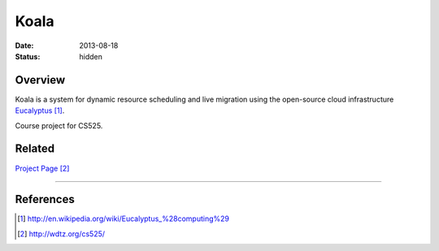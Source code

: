 Koala
#####

:date: 2013-08-18

:status: hidden


Overview
--------

Koala is a system for dynamic resource scheduling
and live migration using the open-source cloud infrastructure
Eucalyptus_.

Course project for CS525.

Related
-------

`Project Page`_


---------------

References
----------
.. target-notes::

.. _Eucalyptus: http://en.wikipedia.org/wiki/Eucalyptus_%28computing%29
.. _Project Page: http://wdtz.org/cs525/
